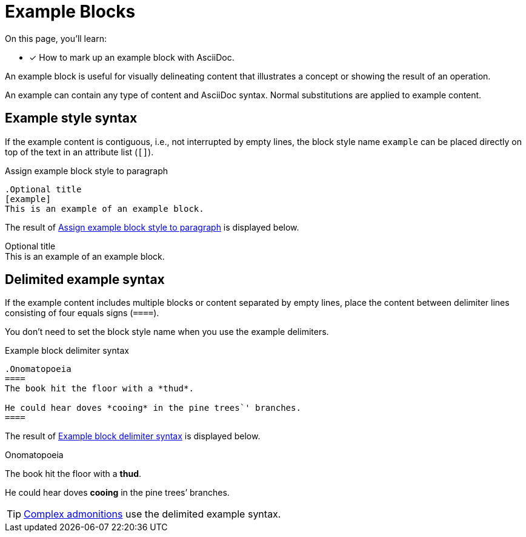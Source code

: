 = Example Blocks
// Moved upstream from the Antora documentation at docs.antora.org
:!example-caption:

On this page, you'll learn:

* [x] How to mark up an example block with AsciiDoc.

An example block is useful for visually delineating content that illustrates a concept or showing the result of an operation.

An example can contain any type of content and AsciiDoc syntax.
Normal substitutions are applied to example content.

== Example style syntax

If the example content is contiguous, i.e., not interrupted by empty lines, the block style name `example` can be placed directly on top of the text in an attribute list (`[]`).

.Assign example block style to paragraph
[#ex-style]
----
.Optional title
[example]
This is an example of an example block.
----

The result of <<ex-style>> is displayed below.

.Optional title
[example]
This is an example of an example block.

[#delimited]
== Delimited example syntax

If the example content includes multiple blocks or content separated by empty lines, place the content between delimiter lines consisting of four equals signs (`pass:[====]`).

You don't need to set the block style name when you use the example delimiters.

.Example block delimiter syntax
[#ex-block]
----
.Onomatopoeia
====
The book hit the floor with a *thud*.

He could hear doves *cooing* in the pine trees`' branches.
====
----

The result of <<ex-block>> is displayed below.

.Onomatopoeia
====
The book hit the floor with a *thud*.

He could hear doves *cooing* in the pine trees`' branches.
====

TIP: xref:admonitions.adoc[Complex admonitions] use the delimited example syntax.
